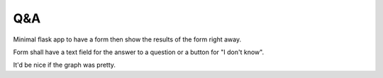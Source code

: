 Q&A
===

Minimal flask app to have a form then show the results of the form right away.

Form shall have a text field for the answer to a question or a button for "I
don't know". 

It'd be nice if the graph was pretty.
